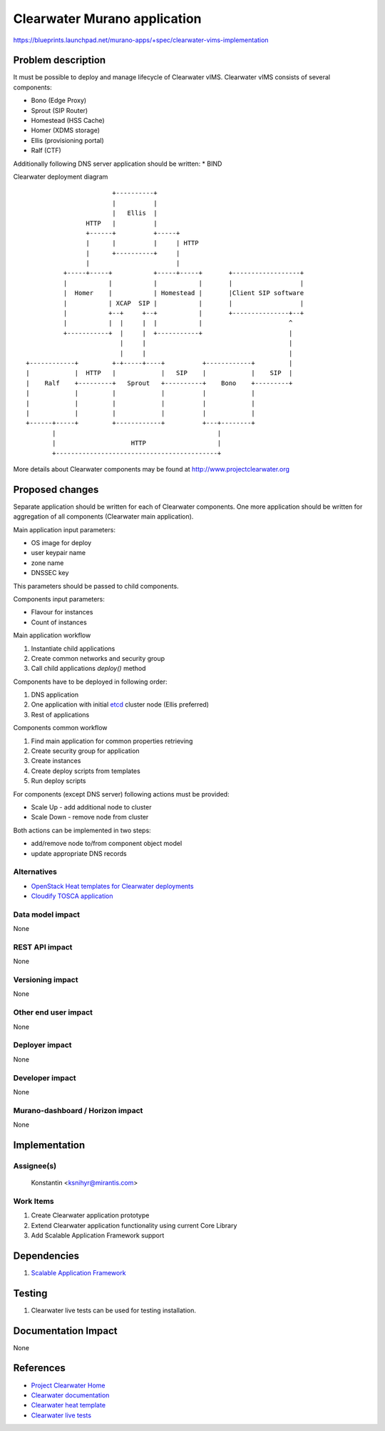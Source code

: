 ..
 This work is licensed under a Creative Commons Attribution 3.0 Unported
 License.

 http://creativecommons.org/licenses/by/3.0/legalcode

=============================
Clearwater Murano application
=============================

https://blueprints.launchpad.net/murano-apps/+spec/clearwater-vims-implementation

Problem description
===================

It must be possible to deploy and manage lifecycle of Clearwater vIMS.
Clearwater vIMS consists of several components:

* Bono (Edge Proxy)
* Sprout (SIP Router)
* Homestead (HSS Cache)
* Homer (XDMS storage)
* Ellis (provisioning portal)
* Ralf (CTF)

Additionally following DNS server application should be written:
* BIND

Clearwater deployment diagram
::

                           +----------+
                           |          |
                           |   Ellis  |
                    HTTP   |          |
                    +------+          +-----+
                    |      |          |     | HTTP
                    |      +----------+     |
                    |                       |
              +-----+-----+           +-----+-----+       +------------------+
              |           |           |           |       |                  |
              |  Homer    |           | Homestead |       |Client SIP software
              |           | XCAP  SIP |           |       |                  |
              |           +--+     +--+           |       +---------------+--+
              |           |  |     |  |           |                       ^
              +-----------+  |     |  +-----------+                       |
                             |     |                                      |
                             |     |                                      |
    +------------+         +-+-----+----+          +------------+         |
    |            |  HTTP   |            |   SIP    |            |    SIP  |
    |    Ralf    +---------+   Sprout   +----------+    Bono    +---------+
    |            |         |            |          |            |
    |            |         |            |          |            |
    |            |         |            |          |            |
    +------+-----+         +------------+          +---+--------+
           |                                           |
           |                    HTTP                   |
           +-------------------------------------------+

More details about Clearwater components may be found at http://www.projectclearwater.org

Proposed changes
================
Separate application should be written for each of Clearwater components.
One more application should be written for aggregation of all components
(Clearwater main application).

Main application input parameters:

* OS image for deploy
* user keypair name
* zone name
* DNSSEC key

This parameters should be passed to child components.

Components input parameters:

* Flavour for instances
* Count of instances

Main application workflow

#. Instantiate child applications
#. Create common networks and security group
#. Call child applications `deploy()` method

Components have to be deployed in following order:

#. DNS application
#. One application with initial
   `etcd <https://coreos.com/etcd>`_ cluster node (Ellis preferred)
#. Rest of applications


Components common workflow

#. Find main application for common properties retrieving
#. Create security group for application
#. Create instances
#. Create deploy scripts from templates
#. Run deploy scripts


For components (except DNS server) following actions must be provided:

* Scale Up - add additional node to cluster
* Scale Down - remove node from cluster

Both actions can be implemented in two steps:

* add/remove node to/from component object model
* update appropriate DNS records


Alternatives
------------

* `OpenStack Heat templates for Clearwater deployments <https://github.com/Metaswitch/clearwater-heat>`_
* `Cloudify TOSCA application <https://github.com/Orange-OpenSource/opnfv-cloudify-clearwater>`_


Data model impact
-----------------

None


REST API impact
---------------

None


Versioning impact
-----------------

None


Other end user impact
---------------------

None


Deployer impact
---------------

None


Developer impact
----------------

None


Murano-dashboard / Horizon impact
---------------------------------

None


Implementation
==============

Assignee(s)
-----------

  Konstantin <ksnihyr@mirantis.com>

Work Items
----------

#. Create Clearwater application prototype
#. Extend Clearwater application functionality using current Core Library
#. Add Scalable Application Framework support



Dependencies
============

#. `Scalable Application Framework <https://blueprints.launchpad.net/murano/+spec/scalable-application-framework>`_

Testing
=======

#. Clearwater live tests can be used for testing installation.

Documentation Impact
====================

None


References
==========

* `Project Clearwater Home <http://www.projectclearwater.org>`_
* `Clearwater documentation <http://clearwater.readthedocs.io/en/stable/>`_
* `Clearwater heat template <https://github.com/skolekonov/clearwater-heat/tree/mitaka>`_
* `Clearwater live tests <https://github.com/Metaswitch/clearwater-live-test>`_
